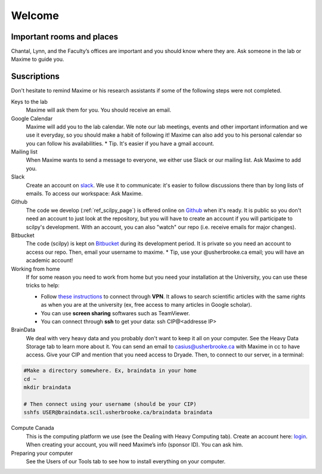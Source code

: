 Welcome
========

Important rooms and places
""""""""""""""""""""""""""
Chantal, Lynn, and the Faculty’s offices are important and you should know where they are. Ask someone in the lab or Maxime to guide you.

Suscriptions
""""""""""""

Don't hesitate to remind Maxime or his research assistants if some of the following steps were not completed.

Keys to the lab
    Maxime will ask them for you. You should receive an email.
Google Calendar
    Maxime will add you to the lab calendar. We note our lab meetings, events and other important information and we use it everyday, so you should make a habit of following it! Maxime can also add you to his personal calendar so you can follow his availabilities.  * Tip. It's easier if you have a gmail account.
Mailing list
    When Maxime wants to send a message to everyone, we either use Slack or our mailing list. Ask Maxime to add you.

Slack
    Create an account on `slack <https://slack.com>`_. We use it to communicate: it's easier to follow discussions there than by long lists of emails. To access our workspace: Ask Maxime.
Github
    The code we develop (:ref:`ref_scilpy_page`) is offered online on `Github <https://github.com/>`_ when it's ready. It is public so you don't need an account to just look at the repository, but you will have to create an account if you will participate to scilpy's development. With an account, you can also "watch" our repo (i.e. receive emails for major changes).
Bitbucket
    The code (scilpy) is kept on `Bitbucket <https://bitbucket.org/>`_ during its development period. It is private so you need an account to access our repo. Then, email your username to maxime. * Tip, use your @usherbrooke.ca email; you will have an academic account!
Working from home
    If for some reason you need to work from home but you need your installation at the University, you can use these tricks to help:

    - Follow `these instructions <https://www.usherbrooke.ca/services-informatiques/repertoire/reseaux/rpv/>`_ to connect through **VPN**. It allows to search scientific articles with the same rights as when you are at the university (ex, free access to many articles in Google scholar).
    - You can use **screen sharing** softwares such as TeamViewer.
    - You can connect through **ssh** to get your data: ssh CIP@<addresse IP>


BrainData
    We deal with very heavy data and you probably don't want to keep it all on your computer. See the Heavy Data Storage tab to learn more about it. You can send an email to casius@usherbrooke.ca with Maxime in cc to have access. Give your CIP and mention that you need access to Dryade. Then, to connect to our server, in a terminal:

.. code-block:: sh

    #Make a directory somewhere. Ex, braindata in your home
    cd ~
    mkdir braindata

    # Then connect using your username (should be your CIP)
    sshfs USER@braindata.scil.usherbrooke.ca/braindata braindata

Compute Canada
    This is the computing platform we use (see the Dealing with Heavy Computing tab). Create an account here: `login <https://ccdb.computecanada.ca/security/login>`_. When creating your account, you will need Maxime’s info (sponsor ID). You can ask him.

Preparing your computer
    See the Users of our Tools tab to see how to install everything on your computer.